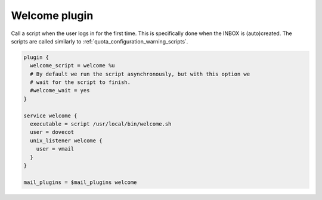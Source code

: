 .. _welcome_plugin:

==============
Welcome plugin
==============

.. versionadded:: v2.2.25

Call a script when the user logs in for the first time. This is specifically
done when the INBOX is (auto)created. The scripts are called similarly to
:ref:`quota_configuration_warning_scripts`.

.. code-block:: none

  plugin {
    welcome_script = welcome %u
    # By default we run the script asynchronously, but with this option we
    # wait for the script to finish.
    #welcome_wait = yes
  }

  service welcome {
    executable = script /usr/local/bin/welcome.sh
    user = dovecot
    unix_listener welcome {
      user = vmail
    }
  }

  mail_plugins = $mail_plugins welcome
